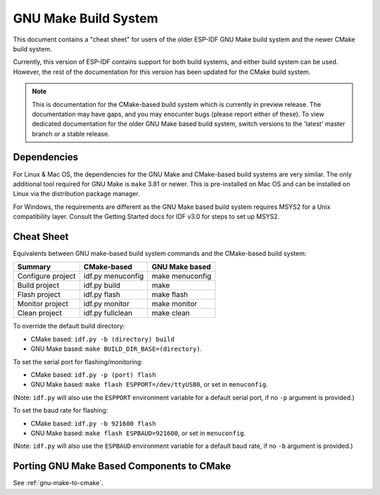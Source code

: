 GNU Make Build System
*********************

This document contains a "cheat sheet" for users of the older ESP-IDF GNU Make build system and the newer CMake build system.

Currently, this version of ESP-IDF contains support for both build systems, and either build system can be used. However, the rest of the documentation for this version has been updated for the CMake build system.

.. note::
   This is documentation for the CMake-based build system which is currently in preview release. The documentation may have gaps, and you may enocunter bugs (please report either of these). To view dedicated documentation for the older GNU Make based build system, switch versions to the 'latest' master branch or a stable release.

Dependencies
============

For Linux & Mac OS, the dependencies for the GNU Make and CMake-based build systems are very similar. The only additional tool required for GNU Make is ``make`` 3.81 or newer. This is pre-installed on Mac OS and can be installed on Linux via the distribution package manager.

For Windows, the requirements are different as the GNU Make based build system requires MSYS2 for a Unix compatibility layer. Consult the Getting Started docs for IDF v3.0 for steps to set up MSYS2.

Cheat Sheet
===========

Equivalents between GNU make-based build system commands and the CMake-based build system:

====================  ==================  =================
Summary               CMake-based         GNU Make based
====================  ==================  =================
Configure project     idf.py menuconfig   make menuconfig
Build project         idf.py build        make
Flash project         idf.py flash        make flash
Monitor project       idf.py monitor      make monitor
Clean project         idf.py fullclean    make clean
====================  ==================  =================

To override the default build directory:

- CMake based: ``idf.py -b (directory) build``
- GNU Make based: ``make BUILD_DIR_BASE=(directory)``.

To set the serial port for flashing/monitoring:

- CMake based: ``idf.py -p (port) flash``
- GNU Make based: ``make flash ESPPORT=/dev/ttyUSB0``, or set in ``menuconfig``.

(Note: ``idf.py`` will also use the ``ESPPORT`` environment variable for a default serial port, if no ``-p`` argument is provided.)

To set the baud rate for flashing:

- CMake based: ``idf.py -b 921600 flash``
- GNU Make based: ``make flash ESPBAUD=921600``, or set in ``menuconfig``.

(Note: ``idf.py`` will also use the ``ESPBAUD`` environment variable for a default baud rate, if no ``-b`` argument is provided.)

Porting GNU Make Based Components to CMake
==========================================

See :ref:`gnu-make-to-cmake`.
